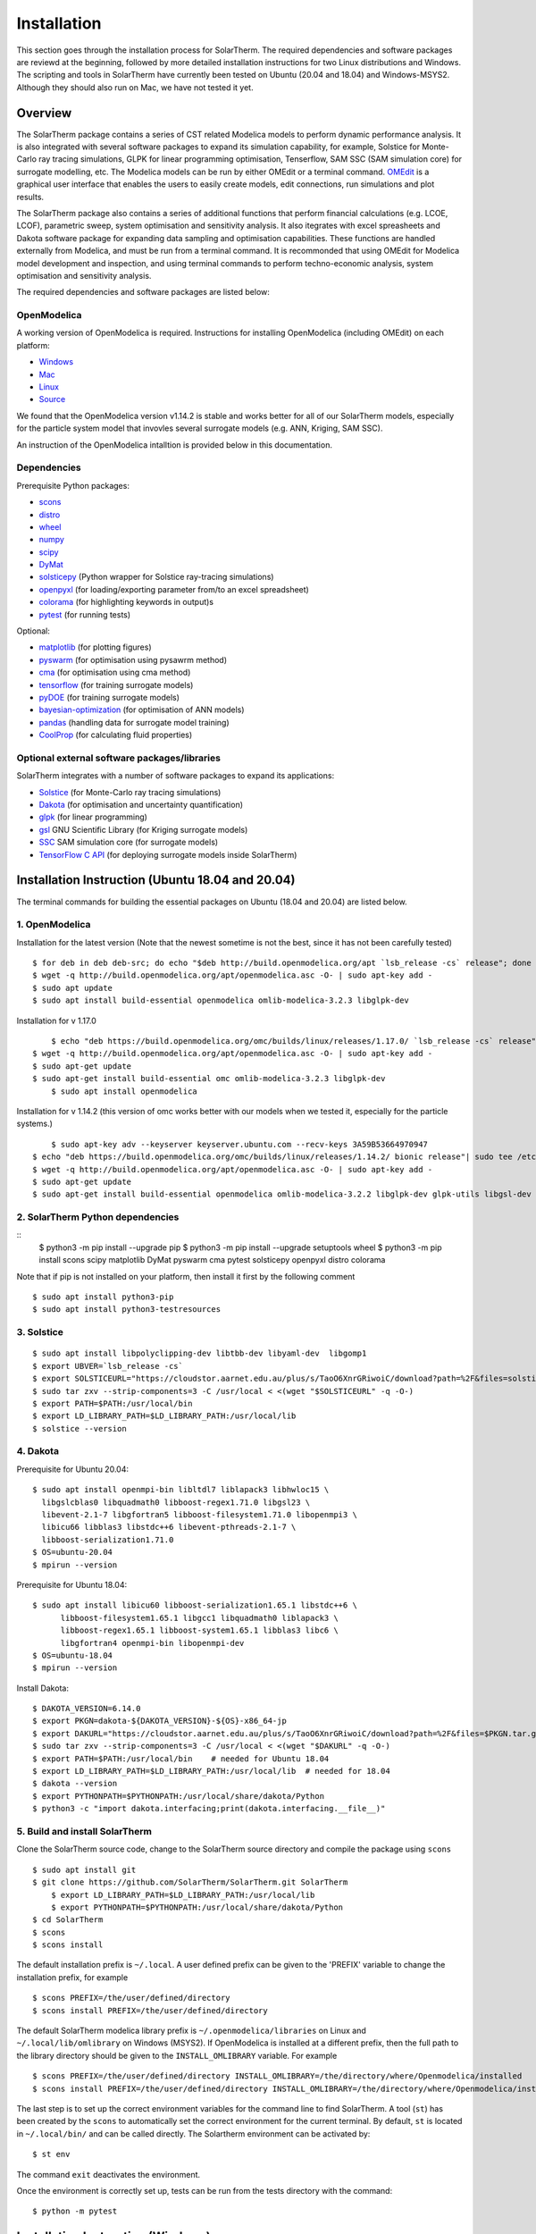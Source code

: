 Installation
============
This section goes through the installation process for SolarTherm. The required dependencies and software packages are reviewd at the beginning, followed by more detailed installation instructions for two Linux distributions and Windows.  The scripting and tools in SolarTherm have currently been tested on Ubuntu (20.04 and 18.04) and Windows-MSYS2. Although they should also run on Mac, we have not tested it yet.


Overview
---------
The SolarTherm package contains a series of CST related Modelica models to perform dynamic performance analysis. It is also integrated with several software packages to expand its simulation capability, for example, Solstice for Monte-Carlo ray tracing simulations, GLPK for linear programming optimisation, Tenserflow, SAM SSC (SAM simulation core) for surrogate modelling, etc. The Modelica models can be run by either OMEdit or a terminal command. `OMEdit <https://openmodelica.org/?id=78:omconnectioneditoromedit&catid=10:main-category>`_ is a graphical user interface that enables the users to easily create models, edit connections, run simulations and plot results.

The SolarTherm package also contains a series of additional functions that perform financial calculations (e.g. LCOE, LCOF), parametric sweep, system optimisation and sensitivity analysis. It also itegrates with excel spreasheets and Dakota software package for expanding data sampling and optimisation capabilities. These functions are handled externally from Modelica, and must be run from a terminal command. It is recommonded that using OMEdit for Modelica model development and inspection, and using terminal commands to perform techno-economic analysis, system optimisation and sensitivity analysis.  

The required dependencies and software packages are listed below:

OpenModelica
^^^^^^^^^^^^
A working version of OpenModelica is required.  Instructions for installing OpenModelica (including OMEdit) on each platform:

* `Windows <https://www.openmodelica.org/download/download-windows>`_
* `Mac <https://www.openmodelica.org/download/download-mac>`_
* `Linux <https://www.openmodelica.org/download/download-linux>`_
* `Source <https://github.com/OpenModelica/OpenModelica>`_

We found that the OpenModelica version v1.14.2 is stable and works better for all of our SolarTherm models, especially for the particle system model that invovles several surrogate models (e.g. ANN, Kriging, SAM SSC). 

An instruction of the OpenModelica intalltion is provided below in this documentation. 


Dependencies
^^^^^^^^^^^^
Prerequisite Python packages:

* `scons <https://scons.org/>`_ 
* `distro <https://pypi.org/project/distro/>`_
* `wheel <https://pypi.org/project/wheel/>`_ 
* `numpy <https://numpy.org/>`_
* `scipy <http://www.scipy.org/>`_
* `DyMat <https://bitbucket.org/jraedler/dymat>`_ 
* `solsticepy <https://pypi.org/project/solsticepy/>`_ (Python wrapper for Solstice ray-tracing simulations)
* `openpyxl <https://pypi.org/project/openpyxl/>`_ (for loading/exporting parameter from/to an excel spreadsheet)
* `colorama <https://pypi.org/project/colorama/>`_ (for highlighting keywords in output)s
* `pytest <https://docs.pytest.org>`_ (for running tests) 


Optional:

* `matplotlib <http://matplotlib.org/>`_ (for plotting figures)
* `pyswarm <http://pythonhosted.org/pyswarm/>`_ (for optimisation using pysawrm method)
* `cma <https://www.lri.fr/~hansen/cmaes_inmatlab.html>`_ (for optimisation using cma method)
* `tensorflow <https://www.tensorflow.org/learn>`_ (for training surrogate models)
* `pyDOE <https://pythonhosted.org/pyDOE/>`_ (for training surrogate models)
* `bayesian-optimization <https://github.com/fmfn/BayesianOptimization>`_ (for optimisation of ANN models) 
* `pandas <https://pandas.pydata.org/>`_ (handling data for surrogate model training)
* `CoolProp <http://www.coolprop.org/coolprop/wrappers/Python/index.html>`_ (for calculating fluid properties)


Optional external software packages/libraries
^^^^^^^^^^^^^^^^^^^^^^^^^^^^^^^^^^^^^^^^^^^^^
SolarTherm integrates with a number of software packages to expand its applications:

* `Solstice <https://www.meso-star.com/projects/solstice/solstice.html>`_ (for Monte-Carlo ray tracing simulations)
* `Dakota <https://dakota.sandia.gov/>`_ (for optimisation and uncertainty quantification)
* `glpk <https://www.gnu.org/software/glpk/>`_ (for linear programming)
* `gsl <https://www.gnu.org/software/gsl/>`_ GNU Scientific Library (for Kriging surrogate models)
* `SSC <https://github.com/NREL/ssc>`_ SAM simulation core (for surrogate models)
* `TensorFlow C API <https://www.tensorflow.org/install/lang_c>`_ (for deploying surrogate models inside SolarTherm)


.. _build-section:


Installation Instruction (Ubuntu 18.04 and 20.04)
-------------------------------------------------
The terminal commands for building the essential packages on Ubuntu (18.04 and 20.04) are listed below.

1. OpenModelica
^^^^^^^^^^^^^^^

Installation for the latest version (Note that the newest sometime is not the best, since it has not been carefully tested)

::

    $ for deb in deb deb-src; do echo "$deb http://build.openmodelica.org/apt `lsb_release -cs` release"; done | sudo tee /etc/apt/sources.list.d/openmodelica.list
    $ wget -q http://build.openmodelica.org/apt/openmodelica.asc -O- | sudo apt-key add - 
    $ sudo apt update
    $ sudo apt install build-essential openmodelica omlib-modelica-3.2.3 libglpk-dev

Installation for v 1.17.0 ::

	$ echo "deb https://build.openmodelica.org/omc/builds/linux/releases/1.17.0/ `lsb_release -cs` release" | sudo tee /etc/apt/sources.list.d/openmodelica.list
    $ wget -q http://build.openmodelica.org/apt/openmodelica.asc -O- | sudo apt-key add -  
    $ sudo apt-get update
    $ sudo apt-get install build-essential omc omlib-modelica-3.2.3 libglpk-dev
	$ sudo apt install openmodelica

Installation for v 1.14.2 (this version of omc works better with our models when we tested it, especially for the particle systems.) ::

	$ sudo apt-key adv --keyserver keyserver.ubuntu.com --recv-keys 3A59B53664970947 
    $ echo "deb https://build.openmodelica.org/omc/builds/linux/releases/1.14.2/ bionic release"| sudo tee /etc/apt/sources.list.d/openmodelica.list
    $ wget -q http://build.openmodelica.org/apt/openmodelica.asc -O- | sudo apt-key add - 
    $ sudo apt-get update
    $ sudo apt-get install build-essential openmodelica omlib-modelica-3.2.2 libglpk-dev glpk-utils libgsl-dev



2. SolarTherm Python dependencies
^^^^^^^^^^^^^^^^^^^^^^^^^^^^^^^^^  
::
    $ python3 -m pip install --upgrade pip 
    $ python3 -m pip install --upgrade setuptools wheel
    $ python3 -m pip install scons scipy matplotlib DyMat pyswarm cma pytest solsticepy openpyxl distro colorama


Note that if pip is not installed on your platform, then install it first by the following comment
::
	$ sudo apt install python3-pip 
	$ sudo apt install python3-testresources


3. Solstice
^^^^^^^^^^^
::

    $ sudo apt install libpolyclipping-dev libtbb-dev libyaml-dev  libgomp1
    $ export UBVER=`lsb_release -cs`
    $ export SOLSTICEURL="https://cloudstor.aarnet.edu.au/plus/s/TaoO6XnrGRiwoiC/download?path=%2F&files=solstice-0.9.1-x86_64-$UBVER.tar.gz"
    $ sudo tar zxv --strip-components=3 -C /usr/local < <(wget "$SOLSTICEURL" -q -O-)
    $ export PATH=$PATH:/usr/local/bin
    $ export LD_LIBRARY_PATH=$LD_LIBRARY_PATH:/usr/local/lib
    $ solstice --version
	
4. Dakota
^^^^^^^^^
Prerequisite for Ubuntu 20.04::

    $ sudo apt install openmpi-bin libltdl7 liblapack3 libhwloc15 \
      libgslcblas0 libquadmath0 libboost-regex1.71.0 libgsl23 \
      libevent-2.1-7 libgfortran5 libboost-filesystem1.71.0 libopenmpi3 \
      libicu66 libblas3 libstdc++6 libevent-pthreads-2.1-7 \
      libboost-serialization1.71.0
    $ OS=ubuntu-20.04
    $ mpirun --version
	      
Prerequisite for Ubuntu 18.04::     
 
    $ sudo apt install libicu60 libboost-serialization1.65.1 libstdc++6 \
          libboost-filesystem1.65.1 libgcc1 libquadmath0 liblapack3 \
          libboost-regex1.65.1 libboost-system1.65.1 libblas3 libc6 \
          libgfortran4 openmpi-bin libopenmpi-dev
    $ OS=ubuntu-18.04
    $ mpirun --version

Install Dakota::

    $ DAKOTA_VERSION=6.14.0
    $ export PKGN=dakota-${DAKOTA_VERSION}-${OS}-x86_64-jp
    $ export DAKURL="https://cloudstor.aarnet.edu.au/plus/s/TaoO6XnrGRiwoiC/download?path=%2F&files=$PKGN.tar.gz"
    $ sudo tar zxv --strip-components=3 -C /usr/local < <(wget "$DAKURL" -q -O-)
    $ export PATH=$PATH:/usr/local/bin    # needed for Ubuntu 18.04
    $ export LD_LIBRARY_PATH=$LD_LIBRARY_PATH:/usr/local/lib  # needed for 18.04
    $ dakota --version
    $ export PYTHONPATH=$PYTHONPATH:/usr/local/share/dakota/Python
    $ python3 -c "import dakota.interfacing;print(dakota.interfacing.__file__)"                    



5. Build and install SolarTherm
^^^^^^^^^^^^^^^^^^^^^^^^^^^^^^^
Clone the SolarTherm source code, change to the SolarTherm source directory and compile the package using ``scons``
::

    $ sudo apt install git
    $ git clone https://github.com/SolarTherm/SolarTherm.git SolarTherm
	$ export LD_LIBRARY_PATH=$LD_LIBRARY_PATH:/usr/local/lib
	$ export PYTHONPATH=$PYTHONPATH:/usr/local/share/dakota/Python
    $ cd SolarTherm
    $ scons
    $ scons install

The default installation prefix is ``~/.local``. A user defined prefix can be given to the 'PREFIX' variable to change the installation prefix, for example
::

    $ scons PREFIX=/the/user/defined/directory
    $ scons install PREFIX=/the/user/defined/directory

The default SolarTherm modelica library prefix is ``~/.openmodelica/libraries`` on Linux and ``~/.local/lib/omlibrary`` on Windows (MSYS2). If OpenModelica is installed at a different prefix, then the full path to the library directory should be given to the ``INSTALL_OMLIBRARY`` variable. For example
::

    $ scons PREFIX=/the/user/defined/directory INSTALL_OMLIBRARY=/the/directory/where/Openmodelica/installed
    $ scons install PREFIX=/the/user/defined/directory INSTALL_OMLIBRARY=/the/directory/where/Openmodelica/installed

The last step is to set up the correct environment variables for the command line to find SolarTherm.  A tool (``st``) has been created by the ``scons`` to automatically set the correct environment for the current terminal. By default, ``st`` is located in ``~/.local/bin/`` and can be called directly. The Solartherm environment can be activated by::
    
    $ st env

The command ``exit`` deactivates the environment. 

Once the environment is correctly set up,  tests can be run from the tests directory with the command::

    $ python -m pytest


Installation Instruction (Windows)
----------------------------------

On Windows platforms, the SolarTherm terminal commands are run from MSYS2. The installation includes MSYS2 system and OMEdit.

The full instruction is available on SolarTherm Wiki `here <https://github.com/SolarTherm/SolarTherm/wiki/Running-SolarTherm-on-Windows-%28MSYS2%29>`_.



Build omc from Source
---------------------
This section will be added to show how to build openmodelica (omc) from source, e.g. for supercomputer applications.



.. Notes & Troubleshooting
.. """""""""""""""""""""""
.. * omniORB is a CORBA implementation required for python interface.

.. * The OpenModelica compiler omc builds its own version of Ipopt.  If a version of Ipopt is already installed, then at times it might be linked to by mistake during simulation compilation.
.. * The 1.58-0-3 version of the boost library has a bug that causes a compilation error.  See `here <https://svn.boost.org/trac/boost/attachment/ticket/11207/patch_numeric-ublas-storage.hpp.diff>`__ for the simple diff to apply.

.. Add the SolarTherm libraries where OpenModelica can find them.  The first way to do this is to copy or symbolically link the SolarTherm folder in the ``~/.openmodelica/libraries/`` folder.  On linux creating the symbolic link::
.. 
..     mkdir -p ~/.openmodelica/libraries/
..     cd ~/.openmodelica/libraries
..     ln -s $STLIBPARENTPATH/SolarTherm SolarTherm
.. 
.. Where ``$STLIBPARENTPATH`` is the directory that contains the SolarTherm folder.
.. 
.. The second way to do this is by setting the ``OPENMODELICALIBRARY`` environment variable::
.. 
..     OPENMODELICA=$OPENMODELICAHOME/lib/omlibrary:~/.openmodelica/libraries/:$STLIBPARENTPATH
.. 
.. On windows replace the : with ;.
